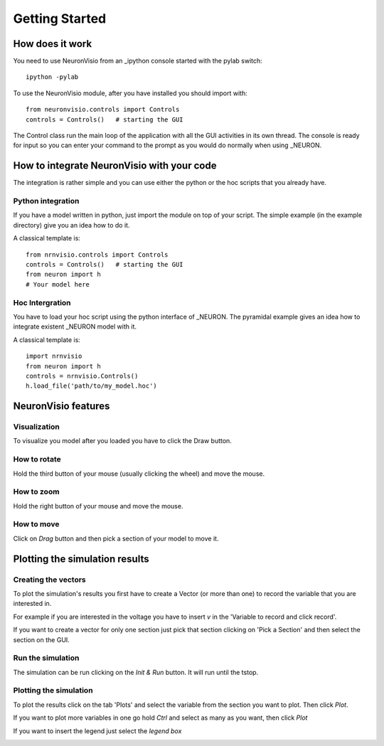 ***************
Getting Started
***************

How does it work
================

You need to use NeuronVisio from an _ipython console started with the 
pylab switch::

    ipython -pylab

.. _ipython: http://ipython.scipy.org/

To use the NeuronVisio module, after you have installed you should import with::

    from neuronvisio.controls import Controls 
    controls = Controls()   # starting the GUI

The Control class run the main loop of the application with all the GUI activities
in its own thread. The console is ready for input so you can enter your command to 
the prompt as you would do normally when using _NEURON.

.. NEURON: http://www.neuron.yale.edu/neuron/

How to integrate NeuronVisio with your code
===========================================

The integration is rather simple and you can use either the python or the hoc 
scripts that you already have.

Python integration
------------------

If you have a model written in python, just import the module on top of your 
script. The simple example (in the example directory) give you an idea how to do 
it.

A classical template is::

    from nrnvisio.controls import Controls 
    controls = Controls()   # starting the GUI
    from neuron import h
    # Your model here

Hoc Intergration
----------------

You have to load your hoc script using the python interface of _NEURON. 
The pyramidal example gives an idea how to integrate existent _NEURON model 
with it.

A classical template is::

    import nrnvisio
    from neuron import h
    controls = nrnvisio.Controls()
    h.load_file('path/to/my_model.hoc')

NeuronVisio features
====================

Visualization
-------------

To visualize you model after you loaded you have to click the Draw button.

.. image: images/NeuronVisio_Controls.png
    :scale: 50

How to rotate
-------------

Hold the third button of your mouse (usually clicking the wheel) and move 
the mouse.

How to zoom
-----------

Hold the right button of your mouse and move the mouse.

How to move
-----------

Click on `Drag` button and then pick a section of your model to move it.

.. image: images/NeuronVisio_Controls_Drag.png
    :scale: 50

Plotting the simulation results
===============================

Creating the vectors
--------------------

To plot the simulation's results you first have to create a Vector 
(or more than one) to record the variable that you are interested in.

For example if you are interested in the voltage you have to insert `v` 
in the 'Variable to record and click record'. 

.. image:: images/NeuronVisio_Controls_selecting_variable.png
    :scale: 70

If you want to create a vector for only one section just pick that 
section clicking on 'Pick a Section' and then select the section on the GUI.

.. image::images/pick_section.png
    :scale: 70


Run the simulation
------------------

The simulation can be run clicking on the `Init & Run` button. 
It will run until the tstop.

.. image:: images/init_and_run.png
    :scale: 80
    
Plotting the simulation
-----------------------

To plot the results click on the tab 'Plots' and select the variable 
from the section you want to plot. Then click `Plot`.

If you want to plot more variables in one go hold `Ctrl` and select as 
many as you want, then click `Plot`

If you want to insert the legend just select the `legend box` 

.. image:: images/plotting_variable.png
    :scale: 70
